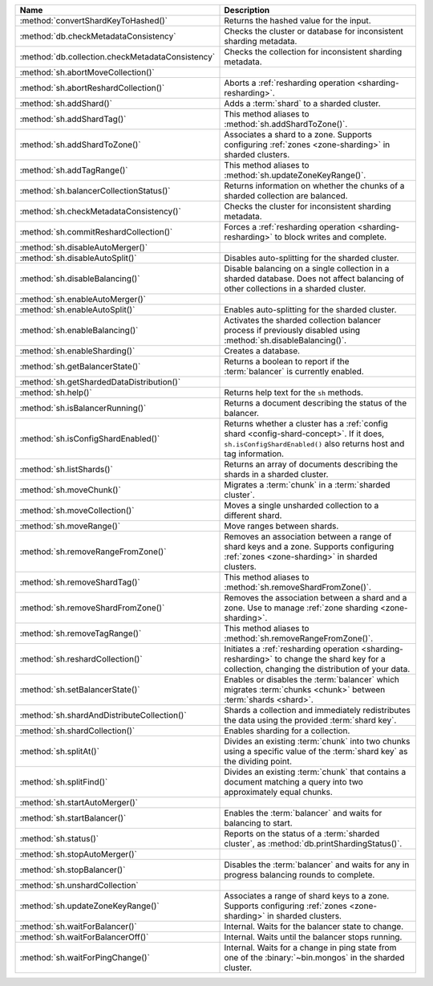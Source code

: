 .. list-table::
   :widths: 35 65
   :header-rows: 1

   * - Name
     - Description

   * - :method:`convertShardKeyToHashed()`
     - Returns the hashed value for the input.

   * - :method:`db.checkMetadataConsistency`
     - Checks the cluster or database for inconsistent sharding metadata.

       .. versionadded:: 7.0

   * - :method:`db.collection.checkMetadataConsistency`
     - Checks the collection for inconsistent sharding metadata.

       .. versionadded:: 7.0

   * - :method:`sh.abortMoveCollection()`
     - .. include:: /includes/command/abortMoveCollection.rst 

   * - :method:`sh.abortReshardCollection()`
     - Aborts a :ref:`resharding operation <sharding-resharding>`.

       .. versionadded:: 5.0

   * - :method:`sh.addShard()`
     - Adds a :term:`shard` to a sharded cluster.

   * - :method:`sh.addShardTag()`
     - This method aliases to :method:`sh.addShardToZone()`.

   * - :method:`sh.addShardToZone()`
     - Associates a shard to a zone. Supports configuring :ref:`zones <zone-sharding>` in sharded clusters.

   * - :method:`sh.addTagRange()`
     - This method aliases to :method:`sh.updateZoneKeyRange()`.

   * - :method:`sh.balancerCollectionStatus()`
     - Returns information on whether the chunks of a sharded
       collection are balanced.

   * - :method:`sh.checkMetadataConsistency()`
     - Checks the cluster for inconsistent sharding metadata.

       .. versionadded:: 7.0

   * - :method:`sh.commitReshardCollection()`
     - Forces a :ref:`resharding operation <sharding-resharding>` to
       block writes and complete.

       .. versionadded:: 5.0

   * - :method:`sh.disableAutoMerger()`
     - .. include:: /includes/disableAutoMerger.rst

       .. versionadded:: 7.0

   * - :method:`sh.disableAutoSplit()`
     - Disables auto-splitting for the sharded cluster.

       .. include:: /includes/autosplit-no-operation.rst

   * - :method:`sh.disableBalancing()`
     - Disable balancing on a single collection in a sharded database. 
       Does not affect balancing of other collections in a sharded cluster.

   * - :method:`sh.enableAutoMerger()`
     - .. include:: /includes/enableAutoMerger.rst

       .. versionadded:: 7.0

   * - :method:`sh.enableAutoSplit()`
     - Enables auto-splitting for the sharded cluster.

       .. include:: /includes/autosplit-no-operation.rst

   * - :method:`sh.enableBalancing()`
     - Activates the sharded collection balancer process 
       if previously disabled using :method:`sh.disableBalancing()`.

   * - :method:`sh.enableSharding()`
     - Creates a database.

   * - :method:`sh.getBalancerState()`
     - Returns a boolean to report if the :term:`balancer` is currently enabled.

   * - :method:`sh.getShardedDataDistribution()`
     - .. include:: /includes/sharding/getShardedDataDistribution-shell-helper-method-summary.rst

   * - :method:`sh.help()`
     - Returns help text for the ``sh`` methods.

   * - :method:`sh.isBalancerRunning()`
     - Returns a document describing the status of the balancer.

   * - :method:`sh.isConfigShardEnabled()`
     - Returns whether a cluster has a :ref:`config shard <config-shard-concept>`.
       If it does, ``sh.isConfigShardEnabled()`` also returns
       host and tag information.

   * - :method:`sh.listShards()`
     - Returns an array of documents describing the
       shards in a sharded cluster. 

   * - :method:`sh.moveChunk()`
     - Migrates a :term:`chunk` in a :term:`sharded cluster`.

   * - :method:`sh.moveCollection()`
     - Moves a single unsharded collection to a different shard.

   * - :method:`sh.moveRange()`
     - Move ranges between shards.

   * - :method:`sh.removeRangeFromZone()`
     - Removes an association between a range of shard keys and a zone. 
       Supports configuring :ref:`zones <zone-sharding>` in sharded clusters.

   * - :method:`sh.removeShardTag()`
     - This method aliases to :method:`sh.removeShardFromZone()`.

   * - :method:`sh.removeShardFromZone()`
     - Removes the association between a shard and a zone. Use to manage :ref:`zone sharding <zone-sharding>`.

   * - :method:`sh.removeTagRange()`
     - This method aliases to :method:`sh.removeRangeFromZone()`.

   * - :method:`sh.reshardCollection()`
     - Initiates a :ref:`resharding operation <sharding-resharding>` to change the
       shard key for a collection, changing the distribution of your data.

       .. versionadded:: 5.0

   * - :method:`sh.setBalancerState()`
     - Enables or disables the :term:`balancer` which 
       migrates :term:`chunks <chunk>` between :term:`shards <shard>`.

   * - :method:`sh.shardAndDistributeCollection()`
     - Shards a collection and immediately redistributes the data using the 
       provided :term:`shard key`.

       .. versionadded:: 8.0

   * - :method:`sh.shardCollection()`
     - Enables sharding for a collection.

   * - :method:`sh.splitAt()`
     - Divides an existing :term:`chunk` into two chunks 
       using a specific value of the :term:`shard key` as the dividing point.

   * - :method:`sh.splitFind()`
     - Divides an existing :term:`chunk` that contains a 
       document matching a query into two approximately equal chunks.

   * - :method:`sh.startAutoMerger()`
     - .. include:: /includes/startAutoMerger.rst

       .. versionadded:: 7.0

   * - :method:`sh.startBalancer()`
     - Enables the :term:`balancer` and waits for balancing to start.

   * - :method:`sh.status()`
     - Reports on the status of a :term:`sharded cluster`, as :method:`db.printShardingStatus()`.

   * - :method:`sh.stopAutoMerger()`
     - .. include:: /includes/stopAutoMerger.rst

       .. versionadded:: 7.0

   * - :method:`sh.stopBalancer()`
     - Disables the :term:`balancer` and waits for any in progress 
       balancing rounds to complete.

   * - :method:`sh.unshardCollection`
     - .. include:: /includes/method/sh.unshardCollection

   * - :method:`sh.updateZoneKeyRange()`
     - Associates a range of shard keys to a zone. Supports configuring 
       :ref:`zones <zone-sharding>` in sharded clusters.

   * - :method:`sh.waitForBalancer()`
     - Internal. Waits for the balancer state to change.

   * - :method:`sh.waitForBalancerOff()`
     - Internal. Waits until the balancer stops running.

   * - :method:`sh.waitForPingChange()`
     - Internal. Waits for a change in ping state from one of the :binary:`~bin.mongos` in the sharded cluster.

